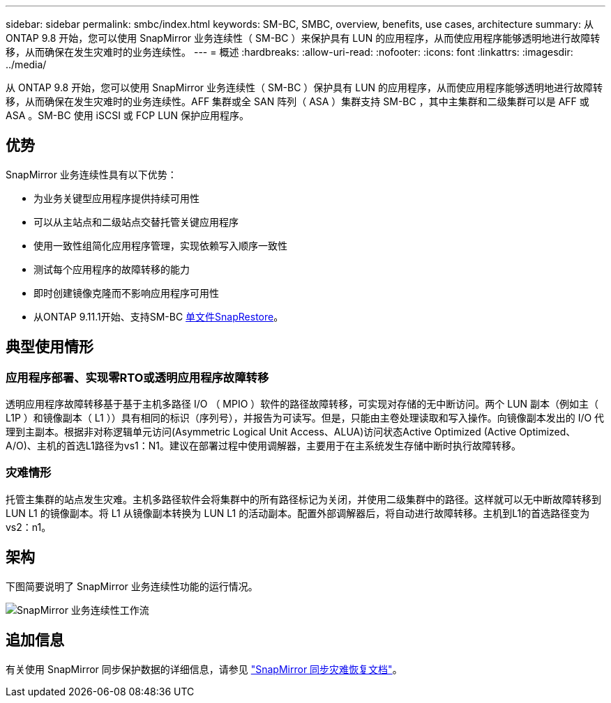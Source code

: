 ---
sidebar: sidebar 
permalink: smbc/index.html 
keywords: SM-BC, SMBC, overview, benefits, use cases, architecture 
summary: 从 ONTAP 9.8 开始，您可以使用 SnapMirror 业务连续性（ SM-BC ）来保护具有 LUN 的应用程序，从而使应用程序能够透明地进行故障转移，从而确保在发生灾难时的业务连续性。 
---
= 概述
:hardbreaks:
:allow-uri-read: 
:nofooter: 
:icons: font
:linkattrs: 
:imagesdir: ../media/


[role="lead"]
从 ONTAP 9.8 开始，您可以使用 SnapMirror 业务连续性（ SM-BC ）保护具有 LUN 的应用程序，从而使应用程序能够透明地进行故障转移，从而确保在发生灾难时的业务连续性。AFF 集群或全 SAN 阵列（ ASA ）集群支持 SM-BC ，其中主集群和二级集群可以是 AFF 或 ASA 。SM-BC 使用 iSCSI 或 FCP LUN 保护应用程序。



== 优势

SnapMirror 业务连续性具有以下优势：

* 为业务关键型应用程序提供持续可用性
* 可以从主站点和二级站点交替托管关键应用程序
* 使用一致性组简化应用程序管理，实现依赖写入顺序一致性
* 测试每个应用程序的故障转移的能力
* 即时创建镜像克隆而不影响应用程序可用性
* 从ONTAP 9.11.1开始、支持SM-BC xref:../data-protection/restore-single-file-snapshot-task.html[单文件SnapRestore]。




== 典型使用情形



=== 应用程序部署、实现零RTO或透明应用程序故障转移

透明应用程序故障转移基于基于主机多路径 I/O （ MPIO ）软件的路径故障转移，可实现对存储的无中断访问。两个 LUN 副本（例如主（ L1P ）和镜像副本（ L1 ））具有相同的标识（序列号），并报告为可读写。但是，只能由主卷处理读取和写入操作。向镜像副本发出的 I/O 代理到主副本。根据非对称逻辑单元访问(Asymmetric Logical Unit Access、ALUA)访问状态Active Optimized (Active Optimized、A/O)、主机的首选L1路径为vs1：N1。建议在部署过程中使用调解器，主要用于在主系统发生存储中断时执行故障转移。



=== 灾难情形

托管主集群的站点发生灾难。主机多路径软件会将集群中的所有路径标记为关闭，并使用二级集群中的路径。这样就可以无中断故障转移到 LUN L1 的镜像副本。将 L1 从镜像副本转换为 LUN L1 的活动副本。配置外部调解器后，将自动进行故障转移。主机到L1的首选路径变为vs2：n1。



== 架构

下图简要说明了 SnapMirror 业务连续性功能的运行情况。

image:workflow_san_snapmirror_business_continuity.png["SnapMirror 业务连续性工作流"]



== 追加信息

有关使用 SnapMirror 同步保护数据的详细信息，请参见 link:../data-protection/snapmirror-synchronous-disaster-recovery-basics-concept.html["SnapMirror 同步灾难恢复文档"]。
